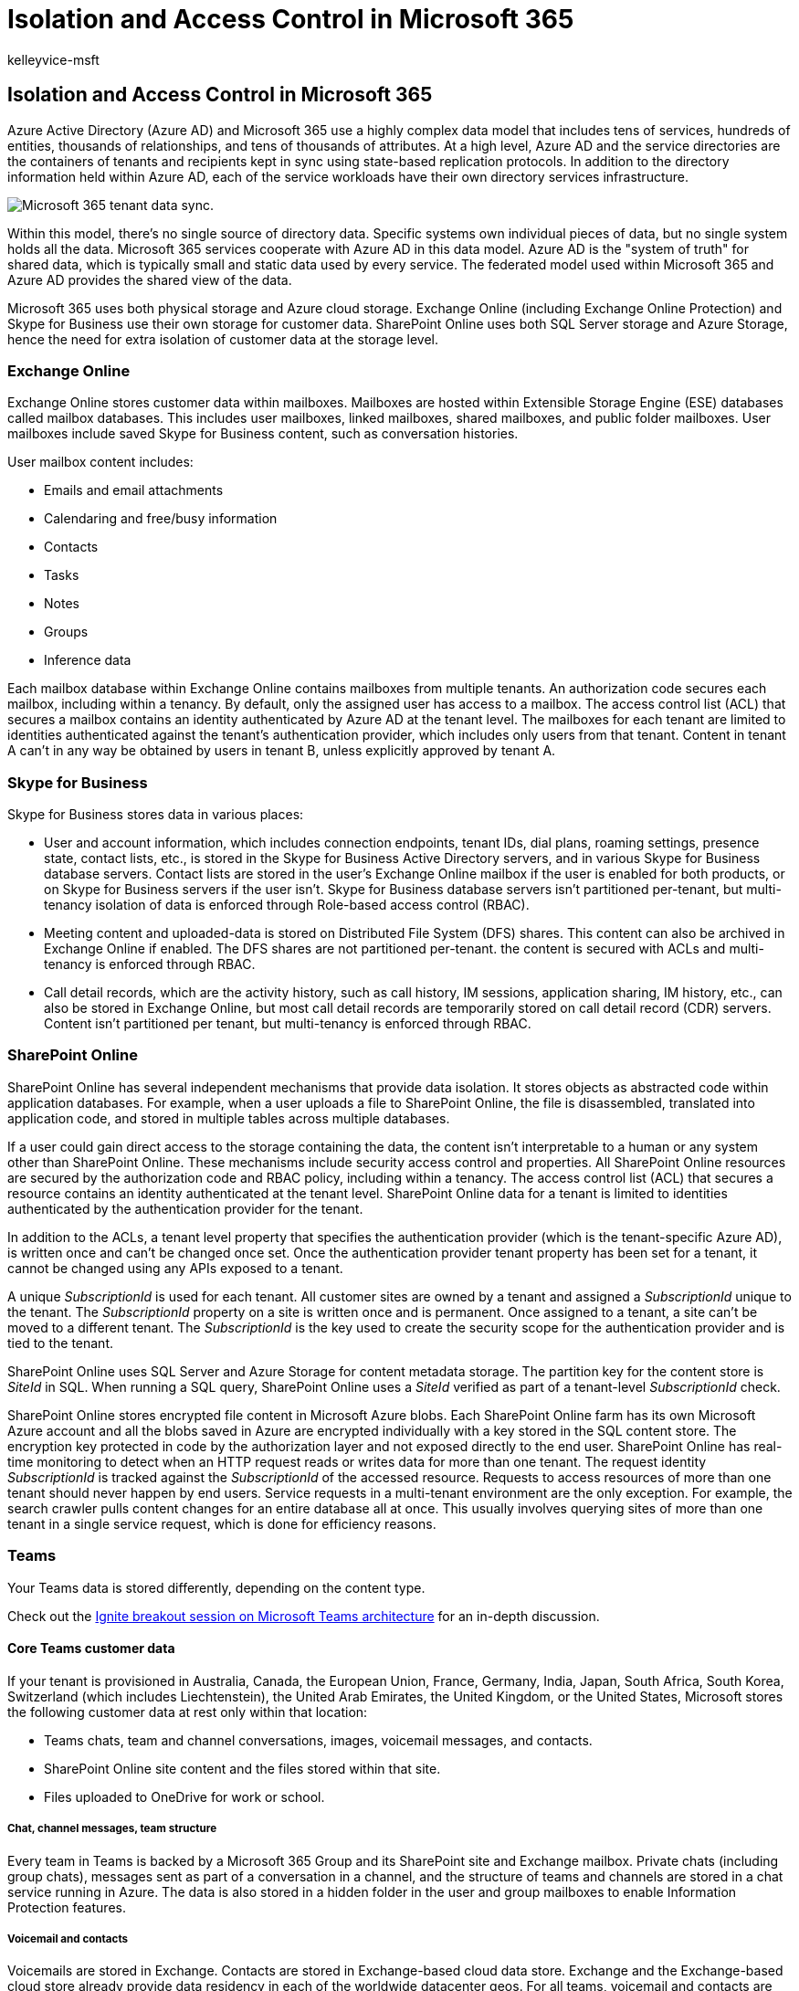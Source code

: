 = Isolation and Access Control in Microsoft 365
:audience: ITPro
:author: kelleyvice-msft
:description: Summary: An explanation of isolation and access control within the various applications of Microsoft 365.
:f1.keywords: ["NOCSH"]
:manager: scotv
:ms.author: kvice
:ms.collection: ["Strat_O365_IP", "M365-security-compliance", "SPO_Content"]
:ms.localizationpriority: medium
:ms.service: microsoft-365-enterprise
:ms.topic: article
:search.appverid: ["MET150"]

== Isolation and Access Control in Microsoft 365

Azure Active Directory (Azure AD) and Microsoft 365 use a highly complex data model that includes tens of services, hundreds of entities, thousands of relationships, and tens of thousands of attributes.
At a high level, Azure AD and the service directories are the containers of tenants and recipients kept in sync using state-based replication protocols.
In addition to the directory information held within Azure AD, each of the service workloads have their own directory services infrastructure.

image::../media/office-365-isolation-tenant-data-sync.png[Microsoft 365 tenant data sync.]

Within this model, there's no single source of directory data.
Specific systems own individual pieces of data, but no single system holds all the data.
Microsoft 365 services cooperate with Azure AD in this data model.
Azure AD is the "system of truth" for shared data, which is typically small and static data used by every service.
The federated model used within Microsoft 365 and Azure AD provides the shared view of the data.

Microsoft 365 uses both physical storage and Azure cloud storage.
Exchange Online (including Exchange Online Protection) and Skype for Business use their own storage for customer data.
SharePoint Online uses both SQL Server storage and Azure Storage, hence the need for extra isolation of customer data at the storage level.

=== Exchange Online

Exchange Online stores customer data within mailboxes.
Mailboxes are hosted within Extensible Storage Engine (ESE) databases called mailbox databases.
This includes user mailboxes, linked mailboxes, shared mailboxes, and public folder mailboxes.
User mailboxes include saved Skype for Business content, such as conversation histories.

User mailbox content includes:

* Emails and email attachments
* Calendaring and free/busy information
* Contacts
* Tasks
* Notes
* Groups
* Inference data

Each mailbox database within Exchange Online contains mailboxes from multiple tenants.
An authorization code secures each mailbox, including within a tenancy.
By default, only the assigned user has access to a mailbox.
The access control list (ACL) that secures a mailbox contains an identity authenticated by Azure AD at the tenant level.
The mailboxes for each tenant are limited to identities authenticated against the tenant's authentication provider, which includes only users from that tenant.
Content in tenant A can't in any way be obtained by users in tenant B, unless explicitly approved by tenant A.

=== Skype for Business

Skype for Business stores data in various places:

* User and account information, which includes connection endpoints, tenant IDs, dial plans, roaming settings, presence state, contact lists, etc., is stored in the Skype for Business Active Directory servers, and in various Skype for Business database servers.
Contact lists are stored in the user's Exchange Online mailbox if the user is enabled for both products, or on Skype for Business servers if the user isn't.
Skype for Business database servers isn't partitioned per-tenant, but multi-tenancy isolation of data is enforced through Role-based access control (RBAC).
* Meeting content and uploaded-data is stored on Distributed File System (DFS) shares.
This content can also be archived in Exchange Online if enabled.
The DFS shares are not partitioned per-tenant.
the content is secured with ACLs and multi-tenancy is enforced through RBAC.
* Call detail records, which are the activity history, such as call history, IM sessions, application sharing, IM history, etc., can also be stored in Exchange Online, but most call detail records are temporarily stored on call detail record (CDR) servers.
Content isn't partitioned per tenant, but multi-tenancy is enforced through RBAC.

=== SharePoint Online

SharePoint Online has several independent mechanisms that provide data isolation.
It stores objects as abstracted code within application databases.
For example, when a user uploads a file to SharePoint Online, the file is disassembled, translated into application code, and stored in multiple tables across multiple databases.

If a user could gain direct access to the storage containing the data, the content isn't interpretable to a human or any system other than SharePoint Online.
These mechanisms include security access control and properties.
All SharePoint Online resources are secured by the authorization code and RBAC policy, including within a tenancy.
The access control list (ACL) that secures a resource contains an identity authenticated at the tenant level.
SharePoint Online data for a tenant is limited to identities authenticated by the authentication provider for the tenant.

In addition to the ACLs, a tenant level property that specifies the authentication provider (which is the tenant-specific Azure AD), is written once and can't be changed once set.
Once the authentication provider tenant property has been set for a tenant, it cannot be changed using any APIs exposed to a tenant.

A unique _SubscriptionId_ is used for each tenant.
All customer sites are owned by a tenant and assigned a _SubscriptionId_ unique to the tenant.
The _SubscriptionId_ property on a site is written once and is permanent.
Once assigned to a tenant, a site can't be moved to a different tenant.
The _SubscriptionId_ is the key used to create the security scope for the authentication provider and is tied to the tenant.

SharePoint Online uses SQL Server and Azure Storage for content metadata storage.
The partition key for the content store is _SiteId_ in SQL.
When running a SQL query, SharePoint Online uses a _SiteId_ verified as part of a tenant-level _SubscriptionId_ check.

SharePoint Online stores encrypted file content in Microsoft Azure blobs.
Each SharePoint Online farm has its own Microsoft Azure account and all the blobs saved in Azure are encrypted individually with a key stored in the SQL content store.
The encryption key protected in code by the authorization layer and not exposed directly to the end user.
SharePoint Online has real-time monitoring to detect when an HTTP request reads or writes data for more than one tenant.
The request identity _SubscriptionId_ is tracked against the _SubscriptionId_ of the accessed resource.
Requests to access resources of more than one tenant should never happen by end users.
Service requests in a multi-tenant environment are the only exception.
For example, the search crawler pulls content changes for an entire database all at once.
This usually involves querying sites of more than one tenant in a single service request, which is done for efficiency reasons.

=== Teams

Your Teams data is stored differently, depending on the content type.

Check out the https://channel9.msdn.com/Events/Ignite/Microsoft-Ignite-Orlando-2017/BRK3071[Ignite breakout session on Microsoft Teams architecture] for an in-depth discussion.

==== Core Teams customer data

If your tenant is provisioned in Australia, Canada, the European Union, France, Germany, India, Japan, South Africa, South Korea, Switzerland (which includes Liechtenstein), the United Arab Emirates, the United Kingdom, or the United States, Microsoft stores the following customer data at rest only within that location:

* Teams chats, team and channel conversations, images, voicemail messages, and contacts.
* SharePoint Online site content and the files stored within that site.
* Files uploaded to OneDrive for work or school.

===== Chat, channel messages, team structure

Every team in Teams is backed by a Microsoft 365 Group and its SharePoint site and Exchange mailbox.
Private chats (including group chats), messages sent as part of a conversation in a channel, and the structure of teams and channels are stored in a chat service running in Azure.
The data is also stored in a hidden folder in the user and group mailboxes to enable Information Protection features.

===== Voicemail and contacts

Voicemails are stored in Exchange.
Contacts are stored in Exchange-based cloud data store.
Exchange and the Exchange-based cloud store already provide data residency in each of the worldwide datacenter geos.
For all teams, voicemail and contacts are stored in-country for Australia, Canada, France, Germany, India, Japan, the United Arab Emirates, the United Kingdom, South Africa, South Korea, Switzerland (which includes Liechtenstein), and the United States.
For all other countries, files are stored in the US, Europe, or Asia-Pacific location based on tenant affinity.

===== Images and media

Media used in chats (except for Giphy GIFs that aren't stored but are a reference link to the original Giphy service URL, Giphy is a non-Microsoft service) is stored in an Azure-based media service that is deployed to the same locations as the chat service.

===== Files

Files (including OneNote and Wiki) that somebody shares in a channel are stored in the team's SharePoint site.
Files shared in a private chat or a chat during a meeting or call are uploaded and stored in the OneDrive for work or school account of the user who shares the file.
Exchange, SharePoint, and OneDrive already provide data residency in each of the worldwide datacenter geos.
So, for existing customers, all files, OneNote notebooks, Teams wiki content, and mailboxes that are part of the Teams experience are already stored in the location based on your tenant affinity.
Files are stored in-country for Australia, Canada, France, Germany, India, Japan, the United Arab Emirates, the United Kingdom, South Africa, South Korea, and Switzerland (which includes Liechtenstein).
For all other countries, files are stored in the US, Europe, or Asia Pacific location based on tenant affinity.
